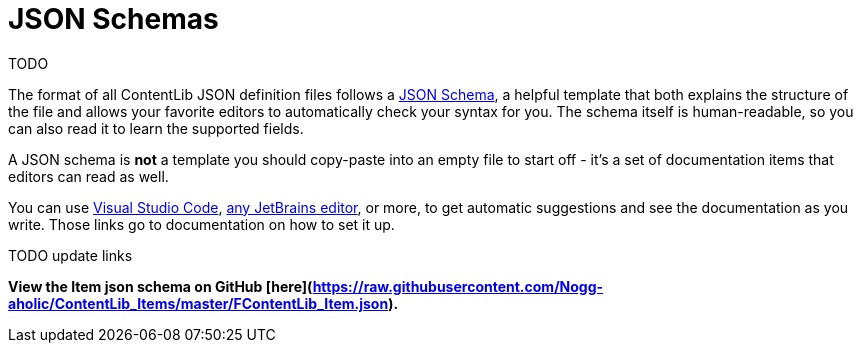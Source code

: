 = JSON Schemas

TODO

The format of all ContentLib JSON definition files follows a https://json-schema.org/[JSON Schema], a helpful template that both explains the structure of the file and allows your favorite editors to automatically check your syntax for you. The schema itself is human-readable, so you can also read it to learn the supported fields.

A JSON schema is *not* a template you should copy-paste into an empty file to start off - it's a set of documentation items that editors can read as well.

You can use https://youtu.be/m30JiCuW42U[Visual Studio Code], https://www.jetbrains.com/help/idea/json.html#ws_json_schema_add_custom[any JetBrains editor], or more, to get automatic suggestions and see the documentation as you write. Those links go to documentation on how to set it up.

TODO update links

**View the Item json schema on GitHub [here](https://raw.githubusercontent.com/Nogg-aholic/ContentLib_Items/master/FContentLib_Item.json).**
